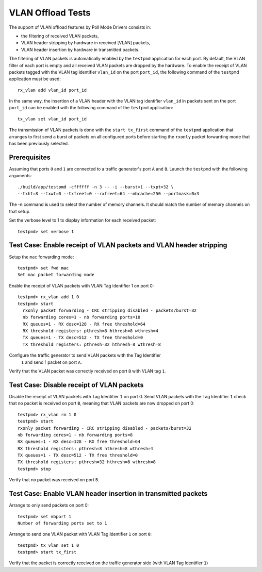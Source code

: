 .. Copyright (c) <2010-2017>, Intel Corporation
   All rights reserved.

   Redistribution and use in source and binary forms, with or without
   modification, are permitted provided that the following conditions
   are met:

   - Redistributions of source code must retain the above copyright
     notice, this list of conditions and the following disclaimer.

   - Redistributions in binary form must reproduce the above copyright
     notice, this list of conditions and the following disclaimer in
     the documentation and/or other materials provided with the
     distribution.

   - Neither the name of Intel Corporation nor the names of its
     contributors may be used to endorse or promote products derived
     from this software without specific prior written permission.

   THIS SOFTWARE IS PROVIDED BY THE COPYRIGHT HOLDERS AND CONTRIBUTORS
   "AS IS" AND ANY EXPRESS OR IMPLIED WARRANTIES, INCLUDING, BUT NOT
   LIMITED TO, THE IMPLIED WARRANTIES OF MERCHANTABILITY AND FITNESS
   FOR A PARTICULAR PURPOSE ARE DISCLAIMED. IN NO EVENT SHALL THE
   COPYRIGHT OWNER OR CONTRIBUTORS BE LIABLE FOR ANY DIRECT, INDIRECT,
   INCIDENTAL, SPECIAL, EXEMPLARY, OR CONSEQUENTIAL DAMAGES
   (INCLUDING, BUT NOT LIMITED TO, PROCUREMENT OF SUBSTITUTE GOODS OR
   SERVICES; LOSS OF USE, DATA, OR PROFITS; OR BUSINESS INTERRUPTION)
   HOWEVER CAUSED AND ON ANY THEORY OF LIABILITY, WHETHER IN CONTRACT,
   STRICT LIABILITY, OR TORT (INCLUDING NEGLIGENCE OR OTHERWISE)
   ARISING IN ANY WAY OUT OF THE USE OF THIS SOFTWARE, EVEN IF ADVISED
   OF THE POSSIBILITY OF SUCH DAMAGE.

==================
VLAN Offload Tests
==================

The support of VLAN offload features by Poll Mode Drivers consists in:

- the filtering of received VLAN packets,
- VLAN header stripping by hardware in received [VLAN] packets,
- VLAN header insertion by hardware in transmitted packets.

The filtering of VLAN packets is automatically enabled by the ``testpmd``
application for each port.
By default, the VLAN filter of each port is empty and all received VLAN packets
are dropped by the hardware.
To enable the receipt of VLAN packets tagged with the VLAN tag identifier
``vlan_id`` on the port ``port_id``, the following command of the ``testpmd``
application must be used::

  rx_vlan add vlan_id port_id

In the same way, the insertion of a VLAN header with the VLAN tag identifier
``vlan_id`` in packets sent on the port ``port_id`` can be enabled with the
following command of the ``testpmd`` application::

  tx_vlan set vlan_id port_id


The transmission of VLAN packets is done with the ``start tx_first`` command
of the ``testpmd`` application that arranges to first send a burst of packets
on all configured ports before starting the ``rxonly`` packet forwarding mode
that has been previously selected.

Prerequisites
=============

Assuming that ports ``0`` and ``1`` are connected to a traffic generator's port
``A`` and ``B``. Launch the ``testpmd`` with the following arguments::

  ./build/app/testpmd -cffffff -n 3 -- -i --burst=1 --txpt=32 \
  --txht=8 --txwt=0 --txfreet=0 --rxfreet=64 --mbcache=250 --portmask=0x3

The -n command is used to select the number of memory channels. It should match the number of memory channels on that setup.

Set the verbose level to 1 to display information for each received packet::

  testpmd> set verbose 1


Test Case: Enable receipt of VLAN packets and VLAN header stripping
===================================================================

Setup the ``mac`` forwarding mode::

  testpmd> set fwd mac
  Set mac packet forwarding mode

Enable the receipt of VLAN packets with VLAN Tag Identifier 1 on port 0::

  testpmd> rx_vlan add 1 0
  testpmd> start
    rxonly packet forwarding - CRC stripping disabled - packets/burst=32
    nb forwarding cores=1 - nb forwarding ports=10
    RX queues=1 - RX desc=128 - RX free threshold=64
    RX threshold registers: pthresh=8 hthresh=8 wthresh=4
    TX queues=1 - TX desc=512 - TX free threshold=0
    TX threshold registers: pthresh=32 hthresh=8 wthresh=8

Configure the traffic generator to send VLAN packets with the Tag Identifier
 ``1`` and send 1 packet on port ``A``.

Verify that the VLAN packet was correctly received on port ``B`` with VLAN tag ``1``.


Test Case: Disable receipt of VLAN packets
==========================================

Disable the receipt of VLAN packets with Tag Identifier ``1`` on port 0.
Send VLAN packets with the Tag Identifier ``1`` check that no packet is received
on port ``B``, meaning that VLAN packets are now dropped on port 0::

  testpmd> rx_vlan rm 1 0
  testpmd> start
  rxonly packet forwarding - CRC stripping disabled - packets/burst=32
  nb forwarding cores=1 - nb forwarding ports=8
  RX queues=1 - RX desc=128 - RX free threshold=64
  RX threshold registers: pthresh=8 hthresh=8 wthresh=4
  TX queues=1 - TX desc=512 - TX free threshold=0
  TX threshold registers: pthresh=32 hthresh=8 wthresh=8
  testpmd> stop


Verify that no packet was received on port ``B``.


Test Case: Enable VLAN header insertion in transmitted packets
==============================================================
Arrange to only send packets on port 0::

  testpmd> set nbport 1
  Number of forwarding ports set to 1

Arrange to send one VLAN packet with VLAN Tag Identifier ``1`` on port ``0``::

  testpmd> tx_vlan set 1 0
  testpmd> start tx_first

Verify that the packet is correctly received on the traffic generator side
(with VLAN Tag Identifier ``1``)
